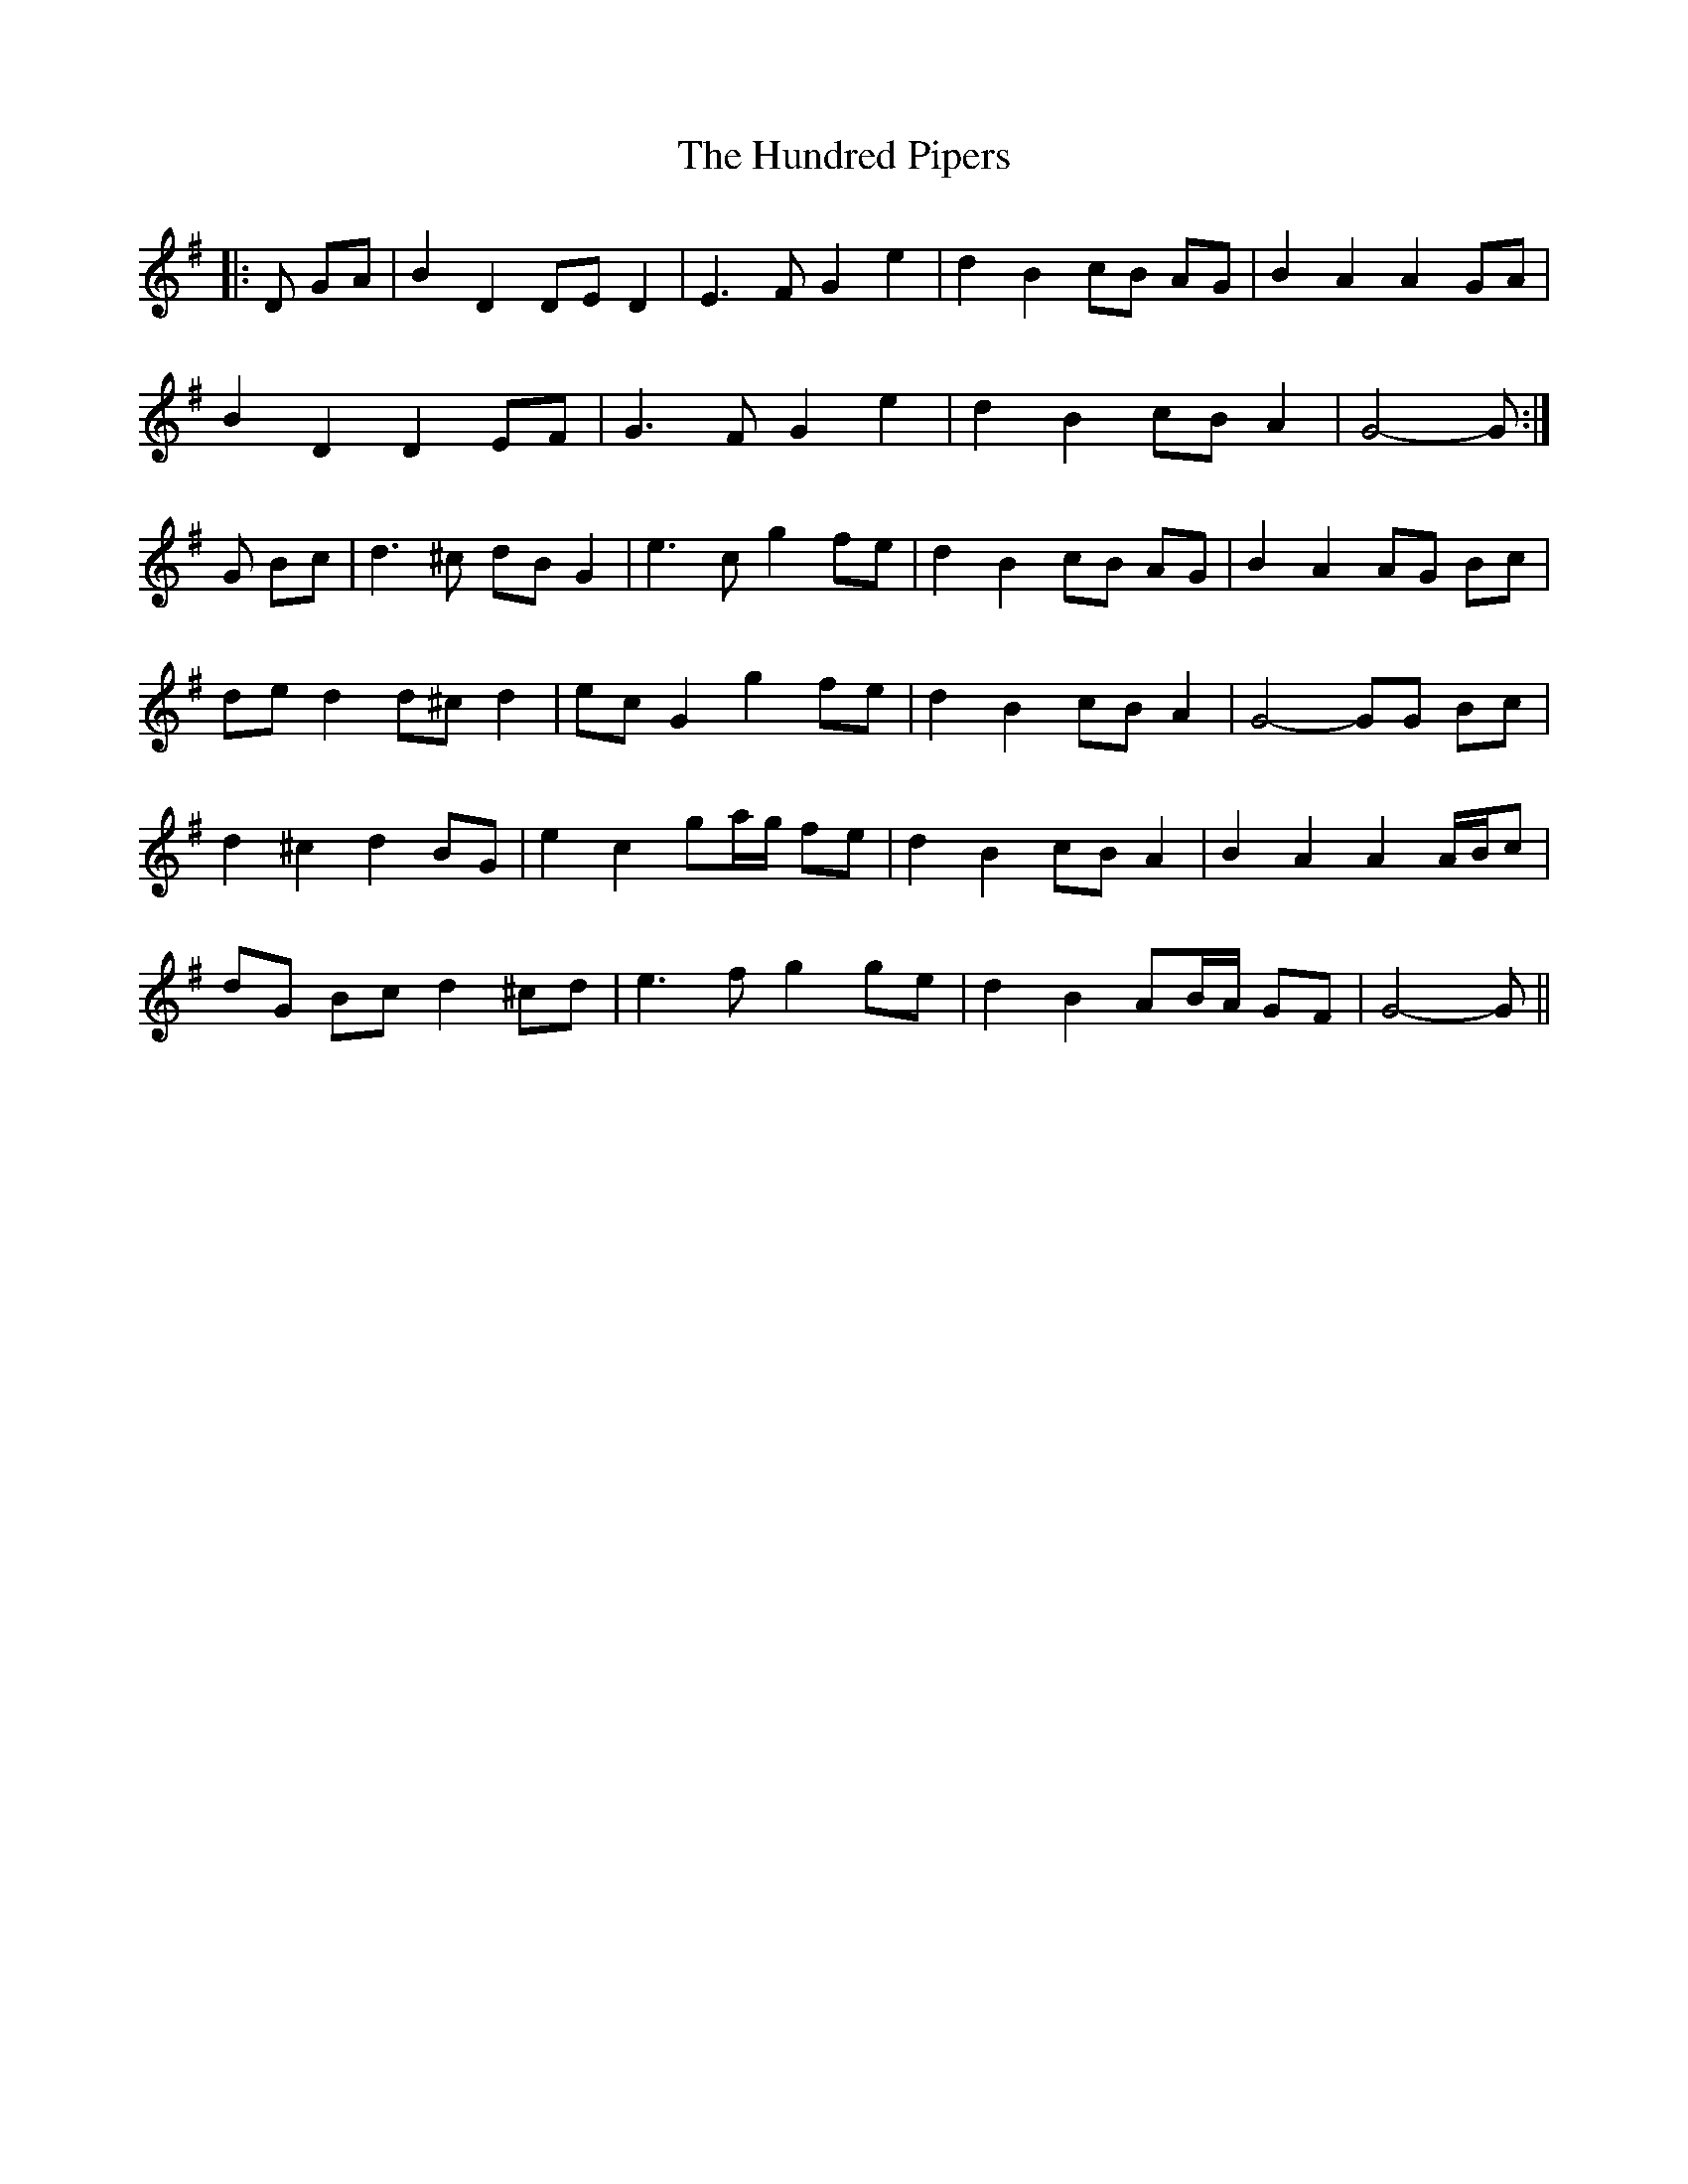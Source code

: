 X: 18378
T: Hundred Pipers, The
R: march
M: 
K: Gmajor
|:D GA|B2 D2 DE D2|E3 F G2 e2|d2 B2 cB AG|B2 A2 A2 GA|
B2 D2 D2 EF|G3 F G2 e2|d2 B2 cB A2|G4- G:|
G Bc|d3 ^c dB G2|e3 c g2 fe|d2 B2 cB AG|B2 A2 AG Bc|
de d2 d^c d2|ec G2 g2 fe|d2 B2 cB A2|G4- GG Bc|
d2 ^c2 d2 BG|e2 c2 ga/g/ fe|d2 B2 cB A2|B2 A2 A2 A/B/c|
dG Bc d2 ^cd|e3 f g2 ge|d2 B2 AB/A/ GF|G4- G||


